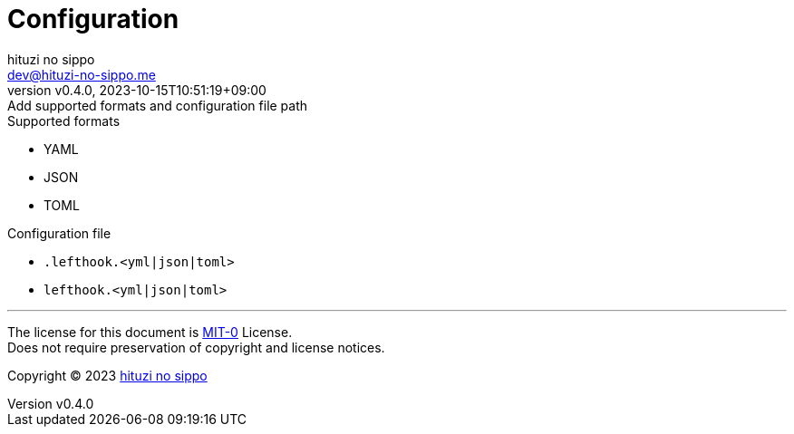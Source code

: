 = Configuration
:author: hituzi no sippo
:email: dev@hituzi-no-sippo.me
:revnumber: v0.4.0
:revdate: 2023-10-15T10:51:19+09:00
:revremark: Add supported formats and configuration file path
:copyright: Copyright (C) 2023 {author}

// tag::body[]

// tag::main[]

.Supported formats
* YAML
* JSON
* TOML

.Configuration file
* `.lefthook.<yml|json|toml>`
* `lefthook.<yml|json|toml>`

// end::main[]

// end::body[]

'''

The license for this document is link:https://choosealicense.com/licenses/mit-0/[
MIT-0^] License. +
Does not require preservation of copyright and license notices.

:author_link: link:https://github.com/hituzi-no-sippo[{author}^]
Copyright (C) 2023 {author_link}
